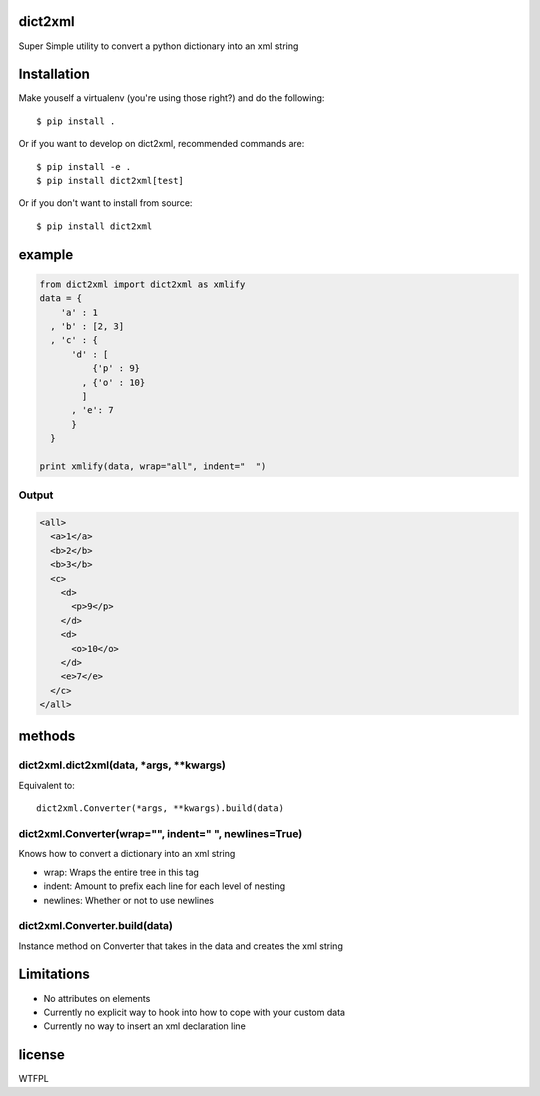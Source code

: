 dict2xml
========

Super Simple utility to convert a python dictionary into an xml string

Installation
============

Make youself a virtualenv (you're using those right?) and do the following::

  $ pip install .

Or if you want to develop on dict2xml, recommended commands are::

  $ pip install -e .
  $ pip install dict2xml[test]

Or if you don't want to install from source::

  $ pip install dict2xml

example
=======

.. code-block:: python

  from dict2xml import dict2xml as xmlify
  data = {
      'a' : 1
    , 'b' : [2, 3]
    , 'c' : {
        'd' : [
            {'p' : 9}
          , {'o' : 10}
          ]
        , 'e': 7
        }
    }

  print xmlify(data, wrap="all", indent="  ")

Output
------

.. code-block:: xml

  <all>
    <a>1</a>
    <b>2</b>
    <b>3</b>
    <c>
      <d>
        <p>9</p>
      </d>
      <d>
        <o>10</o>
      </d>
      <e>7</e>
    </c>
  </all>

methods
=======

dict2xml.dict2xml(data, *args, **kwargs)
----------------------------------------

Equivalent to::

  dict2xml.Converter(*args, **kwargs).build(data)

dict2xml.Converter(wrap="", indent="  ", newlines=True)
-------------------------------------------------------

Knows how to convert a dictionary into an xml string

* wrap: Wraps the entire tree in this tag
* indent: Amount to prefix each line for each level of nesting
* newlines: Whether or not to use newlines

dict2xml.Converter.build(data)
------------------------------

Instance method on Converter that takes in the data and creates the xml string

Limitations
===========

* No attributes on elements
* Currently no explicit way to hook into how to cope with your custom data
* Currently no way to insert an xml declaration line

license
=======

WTFPL

